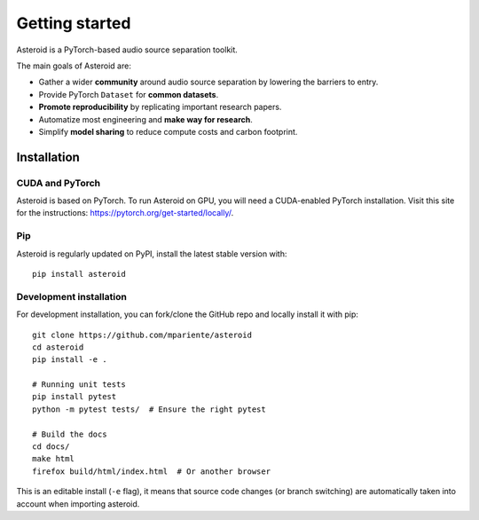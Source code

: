Getting started
===============

Asteroid is a PyTorch-based audio source separation toolkit.

The main goals of Asteroid are:

- Gather a wider **community** around audio source separation by lowering the barriers to entry.
- Provide PyTorch ``Dataset`` for **common datasets**.
- **Promote reproducibility** by replicating important research papers.
- Automatize most engineering and **make way for research**.
- Simplify **model sharing** to reduce compute costs and carbon footprint.


Installation
------------

CUDA and PyTorch
****************

Asteroid is based on PyTorch.
To run Asteroid on GPU, you will need a CUDA-enabled PyTorch installation.
Visit this site for the instructions: https://pytorch.org/get-started/locally/.

Pip
***

Asteroid is regularly updated on PyPI, install the latest stable version with::

    pip install asteroid


Development installation
************************

For development installation, you can fork/clone the GitHub repo and locally install it with pip::

    git clone https://github.com/mpariente/asteroid
    cd asteroid
    pip install -e .

    # Running unit tests
    pip install pytest
    python -m pytest tests/  # Ensure the right pytest

    # Build the docs
    cd docs/
    make html
    firefox build/html/index.html  # Or another browser


This is an editable install (``-e`` flag), it means that source code changes (or branch switching) are
automatically taken into account when importing asteroid.
